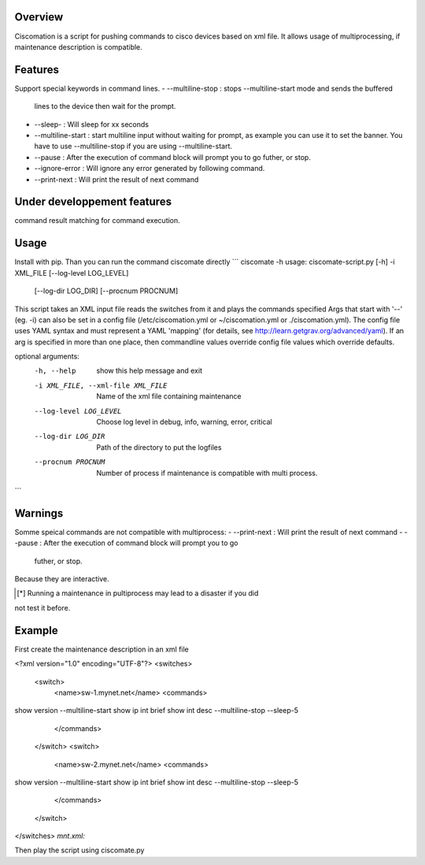 Overview
~~~~~~~~

Ciscomation is a script for pushing commands to cisco devices based on xml
file. It allows usage of multiprocessing, if maintenance description is
compatible.

Features
~~~~~~~~

Support special keywords in command lines.
-   --multiline-stop : stops --multiline-start mode and sends the buffered 
    lines to the device then wait for the prompt.
-   --sleep- : Will sleep for xx seconds
-   --multiline-start : start multiline input without waiting for prompt, as 
    example you can use it to set the banner. You have to use --multiline-stop
    if you are using --multiline-start.
-   --pause : After the execution of command block will prompt you to go
    futher, or stop.
-   --ignore-error : Will ignore any error generated by following command.
-   --print-next : Will print the result of next command


Under developpement features
~~~~~~~~~~~~~~~~~~~~~~~~~~~~

command result matching for command execution.

Usage
~~~~~

Install with pip.
Than you can run the command ciscomate directly
```
ciscomate -h
usage: ciscomate-script.py [-h] -i XML_FILE [--log-level LOG_LEVEL]
                           [--log-dir LOG_DIR] [--procnum PROCNUM]

This script takes an XML input file reads the switches from it and plays the
commands specified Args that start with '--' (eg. -i) can also be set in a
config file (/etc/ciscomation.yml or ~/ciscomation.yml or ./ciscomation.yml).
The config file uses YAML syntax and must represent a YAML 'mapping' (for
details, see http://learn.getgrav.org/advanced/yaml). If an arg is specified
in more than one place, then commandline values override config file values
which override defaults.

optional arguments:
  -h, --help            show this help message and exit
  -i XML_FILE, --xml-file XML_FILE
                        Name of the xml file containing maintenance
  --log-level LOG_LEVEL
                        Choose log level in debug, info, warning, error,
                        critical
  --log-dir LOG_DIR     Path of the directory to put the logfiles
  --procnum PROCNUM     Number of process if maintenance is compatible with
                        multi process.
```

Warnings
~~~~~~~~

Somme speical commands are not compatible with multiprocess:
-   --print-next : Will print the result of next command
-   --pause : After the execution of command block will prompt you to go
    futher, or stop.

Because they are interactive.

.. [*] Running a maintenance in pultiprocess may lead to a disaster if you did 
not test it before.


Example
~~~~~~~

First create the maintenance description in an xml file

.. code:: xml
<?xml version="1.0" encoding="UTF-8"?>
<switches>
    <switch>
        <name>sw-1.mynet.net</name>
        <commands>
show version
--multiline-start
show ip int brief
show int desc
--multiline-stop
--sleep-5
        </commands>
    </switch>
    <switch>
        <name>sw-2.mynet.net</name>
        <commands>
show version
--multiline-start
show ip int brief
show int desc
--multiline-stop
--sleep-5
        </commands>
    </switch>
</switches>
*mnt.xml:*

Then play the script using ciscomate.py

